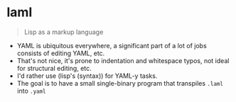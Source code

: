 * laml

#+BEGIN_QUOTE
Lisp as a markup language
#+END_QUOTE

- YAML is ubiquitous everywhere, a significant part of a lot of jobs consists of editing YAML, etc.
- That's not nice, it's prone to indentation and whitespace typos, not ideal for structural editing, etc.
- I'd rather use (lisp's (syntax)) for YAML-y tasks.
- The goal is to have a small single-binary program that transpiles =.laml= into =.yaml=
